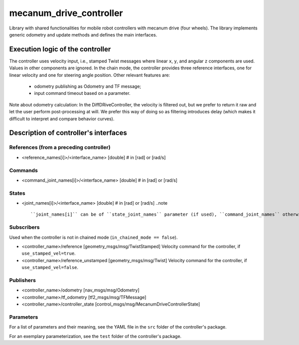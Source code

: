 .. _mecanum_drive_controller_userdoc:

mecanum_drive_controller
=========================

Library with shared functionalities for mobile robot controllers with mecanum drive (four wheels).
The library implements generic odometry and update methods and defines the main interfaces.

Execution logic of the controller
----------------------------------

The controller uses velocity input, i.e., stamped Twist messages where linear ``x``, ``y``, and angular ``z`` components are used.
Values in other components are ignored.
In the chain mode, the controller provides three reference interfaces, one for linear velocity and one for steering angle position.
Other relevant features are:

  - odometry publishing as Odometry and TF message;
  - input command timeout based on a parameter.

Note about odometry calculation:
In the DiffDRiveController, the velocity is filtered out, but we prefer to return it raw and let the user perform post-processing at will.
We prefer this way of doing so as filtering introduces delay (which makes it difficult to interpret and compare behavior curves).


Description of controller's interfaces
--------------------------------------

References (from a preceding controller)
,,,,,,,,,,,,,,,,,,,,,,,,,,,,,,,,,,,,,,,,,
- <reference_names[i]>/<interface_name>  [double]  # in [rad] or [rad/s]

Commands
,,,,,,,,,
- <command_joint_names[i]>/<interface_name>  [double]  # in [rad] or [rad/s]

States
,,,,,,,
- <joint_names[i]>/<interface_name>  [double]  # in [rad] or [rad/s]
  ..note ::

  ``joint_names[i]`` can be of ``state_joint_names`` parameter (if used), ``command_joint_names`` otherwise.


Subscribers
,,,,,,,,,,,,
Used when the controller is not in chained mode (``in_chained_mode == false``).

- <controller_name>/reference  [geometry_msgs/msg/TwistStamped]
  Velocity command for the controller, if ``use_stamped_vel=true``. 

- <controller_name>/reference_unstamped  [geometry_msgs/msg/Twist]
  Velocity command for the controller, if ``use_stamped_vel=false``.

Publishers
,,,,,,,,,,,
- <controller_name>/odometry          [nav_msgs/msg/Odometry]
- <controller_name>/tf_odometry       [tf2_msgs/msg/TFMessage]
- <controller_name>/controller_state  [control_msgs/msg/MecanumDriveControllerState]

Parameters
,,,,,,,,,,,

For a list of parameters and their meaning, see the YAML file in the ``src`` folder of the controller's package.

For an exemplary parameterization, see the ``test`` folder of the controller's package.
